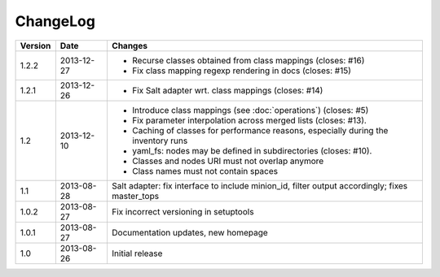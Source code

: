 =========
ChangeLog
=========

========= ========== ========================================================
Version   Date       Changes
========= ========== ========================================================
                     * Migrate Salt adapter to new core API (closes: #18)
1.2.2     2013-12-27 * Recurse classes obtained from class mappings
                       (closes: #16)
                     * Fix class mapping regexp rendering in docs
                       (closes: #15)
1.2.1     2013-12-26 * Fix Salt adapter wrt. class mappings
                       (closes: #14)
1.2       2013-12-10 * Introduce class mappings (see :doc:`operations`)
                       (closes: #5)
                     * Fix parameter interpolation across merged lists
                       (closes: #13).
                     * Caching of classes for performance reasons, especially
                       during the inventory runs
                     * yaml_fs: nodes may be defined in subdirectories
                       (closes: #10).
                     * Classes and nodes URI must not overlap anymore
                     * Class names must not contain spaces
1.1       2013-08-28 Salt adapter: fix interface to include minion_id, filter
                     output accordingly; fixes master_tops
1.0.2     2013-08-27 Fix incorrect versioning in setuptools
1.0.1     2013-08-27 Documentation updates, new homepage
1.0       2013-08-26 Initial release
========= ========== ========================================================

